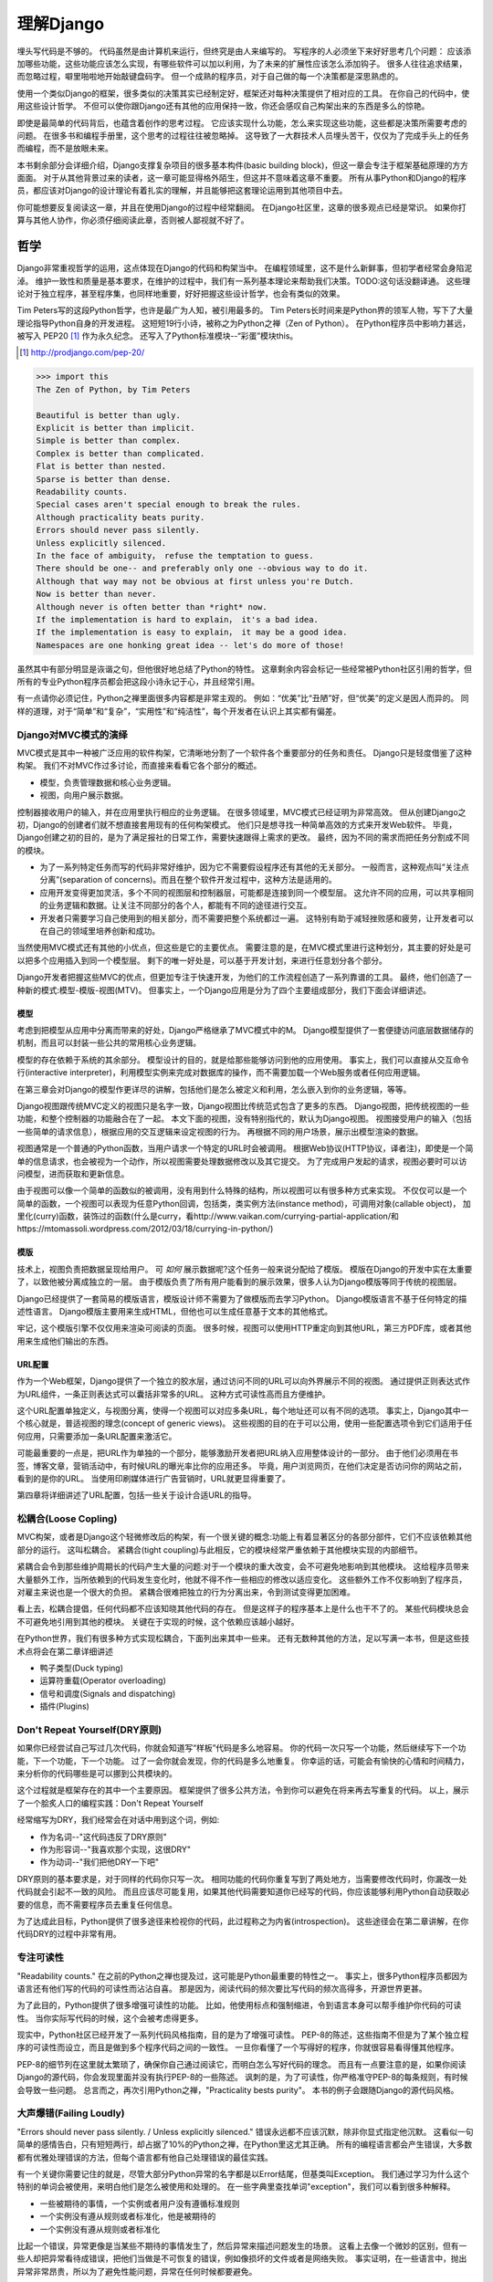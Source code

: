 理解Django
**********

埋头写代码是不够的。
代码虽然是由计算机来运行，但终究是由人来编写的。
写程序的人必须坐下来好好思考几个问题：
应该添加哪些功能，这些功能应该怎么实现，有哪些软件可以加以利用，为了未来的扩展性应该怎么添加钩子。
很多人往往追求结果，而忽略过程，噼里啪啦地开始敲键盘码字。
但一个成熟的程序员，对于自己做的每一个决策都是深思熟虑的。

使用一个类似Django的框架，很多类似的决策其实已经制定好，框架还对每种决策提供了相对应的工具。
在你自己的代码中，使用这些设计哲学。
不但可以使你跟Django还有其他的应用保持一致，你还会感叹自己构架出来的东西是多么的惊艳。

即使是最简单的代码背后，也蕴含着创作的思考过程。
它应该实现什么功能，怎么来实现这些功能，这些都是决策所需要考虑的问题。
在很多书和编程手册里，这个思考的过程往往被忽略掉。
这导致了一大群技术人员埋头苦干，仅仅为了完成手头上的任务而编程，而不是放眼未来。

本书剩余部分会详细介绍，Django支撑复杂项目的很多基本构件(basic building block)，但这一章会专注于框架基础原理的方方面面。
对于从其他背景过来的读者，这一章可能显得格外陌生，但这并不意味着这章不重要。
所有从事Python和Django的程序员，都应该对Django的设计理论有着扎实的理解，并且能够把这套理论运用到其他项目中去。

你可能想要反复阅读这一章，并且在使用Django的过程中经常翻阅。
在Django社区里，这章的很多观点已经是常识。
如果你打算与其他人协作，你必须仔细阅读此章，否则被人鄙视就不好了。


哲学
====

Django非常重视哲学的运用，这点体现在Django的代码和构架当中。
在编程领域里，这不是什么新鲜事，但初学者经常会身陷泥淖。
维护一致性和质量是基本要求，在维护的过程中，我们有一系列基本理论来帮助我们决策。TODO:这句话没翻译通。
这些理论对于独立程序，甚至程序集，也同样地重要，好好把握这些设计哲学，也会有类似的效果。

Tim Peters写的这段Python哲学，也许是最广为人知，被引用最多的。
Tim Peters长时间来是Python界的领军人物，写下了大量理论指导Python自身的开发进程。
这短短19行小诗，被称之为Python之禅（Zen of Python）。
在Python程序员中影响力甚远，被写入 PEP20 [#f1]_ 作为永久纪念。
还写入了Python标准模块--“彩蛋”模块this。

.. rubric::
.. [#f1] http://prodjango.com/pep-20/


.. code-block:: pycon

    >>> import this
    The Zen of Python, by Tim Peters

    Beautiful is better than ugly.
    Explicit is better than implicit.
    Simple is better than complex.
    Complex is better than complicated.
    Flat is better than nested.
    Sparse is better than dense.
    Readability counts.
    Special cases aren't special enough to break the rules.
    Although practicality beats purity.
    Errors should never pass silently.
    Unless explicitly silenced.
    In the face of ambiguity， refuse the temptation to guess.
    There should be one-- and preferably only one --obvious way to do it.
    Although that way may not be obvious at first unless you're Dutch.
    Now is better than never.
    Although never is often better than *right* now.
    If the implementation is hard to explain， it's a bad idea.
    If the implementation is easy to explain， it may be a good idea.
    Namespaces are one honking great idea -- let's do more of those!

虽然其中有部分明显是诙谐之句，但他很好地总结了Python的特性。
这章剩余内容会标记一些经常被Python社区引用的哲学，但所有的专业Python程序员都会把这段小诗永记于心，并且经常引用。

有一点请你必须记住，Python之禅里面很多内容都是非常主观的。
例如：“优美”比“丑陋”好，但“优美”的定义是因人而异的。
同样的道理，对于“简单”和“复杂”，“实用性”和“纯洁性”，每个开发者在认识上其实都有偏差。


Django对MVC模式的演绎
-------------------

MVC模式是其中一种被广泛应用的软件构架，它清晰地分割了一个软件各个重要部分的任务和责任。
Django只是轻度借鉴了这种构架。
我们不对MVC作过多讨论，而直接来看看它各个部分的概述。

- 模型，负责管理数据和核心业务逻辑。
- 视图，向用户展示数据。

控制器接收用户的输入，并在应用里执行相应的业务逻辑。
在很多领域里，MVC模式已经证明为非常高效。
但从创建Django之初，Django的创建者们就不想直接套用现有的任何构架模式。
他们只是想寻找一种简单高效的方式来开发Web软件。
毕竟，Django创建之初的目的，是为了满足报社的日常工作，需要快速跟得上需求的更改。
最终，因为不同的需求而把任务分割成不同的模块。

- 为了一系列特定任务而写的代码非常好维护，因为它不需要假设程序还有其他的无关部分。
  一般而言，这种观点叫“关注点分离”(separation of concerns)。而且在整个软件开发过程中，这种方法是适用的。
- 应用开发变得更加灵活，多个不同的视图层和控制器层，可能都是连接到同一个模型层。
  这允许不同的应用，可以共享相同的业务逻辑和数据。让关注不同部分的各个人，都能有不同的途径进行交互。
- 开发者只需要学习自己使用到的相关部分，而不需要把整个系统都过一遍。
  这特别有助于减轻挫败感和疲劳，让开发者可以在自己的领域里培养创新和成功。

当然使用MVC模式还有其他的小优点，但这些是它的主要优点。
需要注意的是，在MVC模式里进行这种划分，其主要的好处是可以把多个应用插入到同一个模型层。
剩下的唯一好处是，可以基于开发计划，来进行任意划分各个部分。

Django开发者把握这些MVC的优点，但更加专注于快速开发，为他们的工作流程创造了一系列靠谱的工具。
最终，他们创造了一种新的模式:模型-模版-视图(MTV)。
但事实上，一个Django应用是分为了四个主要组成部分，我们下面会详细讲述。

模型
^^^^^

考虑到把模型从应用中分离而带来的好处，Django严格继承了MVC模式中的M。
Django模型提供了一套便捷访问底层数据储存的机制，而且可以封装一些公共的常用核心业务逻辑。

模型的存在依赖于系统的其余部分。
模型设计的目的，就是给那些能够访问到他的应用使用。
事实上，我们可以直接从交互命令行(interactive interpreter)，利用模型实例来完成对数据库的操作，而不需要加载一个Web服务或者任何应用逻辑。

在第三章会对Django的模型作更详尽的讲解，包括他们是怎么被定义和利用，怎么嵌入到你的业务逻辑，等等。

Django视图跟传统MVC定义的视图只是名字一致，Django视图比传统范式包含了更多的东西。
Django视图，把传统视图的一些功能，和整个控制器的功能融合在了一起。
本文下面的视图，没有特别指代的，默认为Django视图。
视图接受用户的输入（包括一些简单的请求信息），根据应用的交互逻辑来设定视图的行为。
再根据不同的用户场景，展示出模型渲染的数据。

视图通常是一个普通的Python函数，当用户请求一个特定的URL时会被调用。
根据Web协议(HTTP协议，译者注)，即使是一个简单的信息请求，也会被视为一个动作，所以视图需要处理数据修改以及其它提交。
为了完成用户发起的请求，视图必要时可以访问模型，进而获取和更新信息。

由于视图可以像一个简单的函数似的被调用，没有用到什么特殊的结构，所以视图可以有很多种方式来实现。
不仅仅可以是一个简单的函数，一个视图可以表现为任意Python回调，包括类，类实例方法(instance method)，可调用对象(callable object)，
加里化(curry)函数，装饰过的函数(什么是curry，看http://www.vaikan.com/currying-partial-application/和https://mtomassoli.wordpress.com/2012/03/18/currying-in-python/)

模版
^^^^

技术上，视图负责把数据呈现给用户。
可 *如何* 展示数据呢?这个任务一般来说分配给了模版。
模版在Django的开发中实在太重要了，以致他被分离成独立的一层。
由于模版负责了所有用户能看到的展示效果，很多人认为Django模版等同于传统的视图层。

Django已经提供了一套简易的模版语言，模版设计师不需要为了做模版而去学习Python。
Django模版语言不基于任何特定的描述性语言。
Django模版主要用来生成HTML，但他也可以生成任意基于文本的其他格式。

牢记，这个模版引擎不仅仅用来渲染可阅读的页面。
很多时候，视图可以使用HTTP重定向到其他URL，第三方PDF库，或者其他用来生成他们输出的东西。

URL配置
^^^^^^

作为一个Web框架，Django提供了一个独立的胶水层，通过访问不同的URL可以向外界展示不同的视图。
通过提供正则表达式作为URL组件，一条正则表达式可以囊括非常多的URL。
这种方式可读性高而且方便维护。

这个URL配置单独定义，与视图分离，使得一个视图可以对应多条URL，每个地址还可以有不同的选项。
事实上，Django其中一个核心就是，普适视图的理念(concept of generic views)。
这些视图的目的在于可以公用，使用一些配置选项令到它们适用于任何应用，只需要添加一条URL配置来激活它。

可能最重要的一点是，把URL作为单独的一个部分，能够激励开发者把URL纳入应用整体设计的一部分。
由于他们必须用在书签，博客文章，营销活动中，有时候URL的曝光率比你的应用还多。
毕竟，用户浏览网页，在他们决定是否访问你的网站之前，看到的是你的URL。
当使用印刷媒体进行广告营销时，URL就更显得重要了。

第四章将详细讲述了URL配置，包括一些关于设计合适URL的指导。

松耦合(Loose Copling)
------

MVC构架，或者是Django这个轻微修改后的构架，有一个很关键的概念:功能上有着显著区分的各部分部件，它们不应该依赖其他部分的运行。
这叫松耦合。
紧耦合(tight coupling)与此相反，它的模块经常严重依赖于其他模块实现的内部细节。

紧耦合会令到那些维护周期长的代码产生大量的问题:对于一个模块的重大改变，会不可避免地影响到其他模块。
这给程序员带来大量额外工作，当所依赖到的代码发生变化时，他就不得不作一些相应的修改以适应变化。
这些额外工作不仅影响到了程序员，对雇主来说也是一个很大的负担。
紧耦合很难把独立的行为分离出来，令到测试变得更加困难。

看上去，松耦合提倡，任何代码都不应该知晓其他代码的存在。
但是这样子的程序基本上是什么也干不了的。
某些代码模块总会不可避免地引用到其他的模块。
关键在于实现的时候，这个依赖应该越小越好。

在Python世界，我们有很多种方式实现松耦合，下面列出来其中一些来。
还有无数种其他的方法，足以写满一本书，但是这些技术点将会在第二章详细讲述

- 鸭子类型(Duck typing)
- 运算符重载(Operator overloading)
- 信号和调度(Signals and dispatching)
- 插件(Plugins)

Don't Repeat Yourself(DRY原则)
----------------------------

如果你已经尝试自己写过几次代码，你就会知道写“样板”代码是多么地容易。
你的代码一次只写一个功能，然后继续写下一个功能，下一个功能，下一个功能。
过了一会你就会发现，你的代码是多么地重复。
你幸运的话，可能会有愉快的心情和时间精力，来分析你的代码哪些是可以挪到公共模块的。

这个过程就是框架存在的其中一个主要原因。
框架提供了很多公共方法，令到你可以避免在将来再去写重复的代码。
以上，展示了一个脍炙人口的编程实践：Don't Repeat Yourself

经常缩写为DRY，我们经常会在对话中用到这个词，例如:

- 作为名词--"这代码违反了DRY原则"
- 作为形容词--"我喜欢那个实现，这很DRY"
- 作为动词--"我们把他DRY一下吧"

DRY原则的基本要求是，对于同样的代码你只写一次。
相同功能的代码你重复写到了两处地方，当需要修改代码时，你漏改一处代码就会引起不一致的风险。
而且应该尽可能复用，如果其他代码需要知道你已经写的代码，你应该能够利用Python自动获取必要的信息，而不需要程序员去重复任何信息。

为了达成此目标，Python提供了很多途径来检视你的代码，此过程称之为内省(introspection)。
这些途径会在第二章讲解，在你代码DRY的过程中非常有用。

专注可读性
---------

"Readability counts." 在之前的Python之禅也提及过，这可能是Python最重要的特性之一。
事实上，很多Python程序员都因为语言还有他们写的代码的可读性而沾沾自喜。
那是因为，阅读代码的频次要比写代码的频次高得多，开源世界更甚。


为了此目的，Python提供了很多增强可读性的功能。
比如，他使用标点和强制缩进，令到语言本身可以帮手维护你代码的可读性。
当你实际写代码的时候，这个会被考虑得更多。


现实中，Python社区已经开发了一系列代码风格指南，目的是为了增强可读性。
PEP-8的陈述，这些指南不但是为了某个独立程序的可读性而设立，而且是做到多个程序代码之间的一致性。
一旦你看懂了一个写得好的程序，你就很容易看得懂其他程序。

PEP-8的细节列在这里就太繁琐了，确保你自己通过阅读它，而明白怎么写好代码的理念。
而且有一点要注意的是，如果你阅读Django的源代码，你会发现里面并没有执行PEP-8的一些陈述。
讽刺的是，为了可读性，你严格准守PEP-8的每条规则，有时候会导致一些问题。
总言而之，再次引用Python之禅，"Practicality bests purity"。
本书的例子会跟随Django的源代码风格。



大声爆错(Failing Loudly)
--------------------
"Errors should never pass silently. / Unless explicitly silenced." 错误永远都不应该沉默，除非你显式指定他沉默。
这看似一句简单的感情告白，只有短短两行，却占据了10%的Python之禅，在Python里这尤其正确。
所有的编程语言都会产生错误，大多数都有优雅处理错误的方法，但每个语言都有他自己处理错误的最佳实践。


有一个关键你需要记住的就是，尽管大部分Python异常的名字都是以Error结尾，但基类叫Exception。
我们通过学习为什么这个特别的单词会被使用，来明白他们是怎么被使用和处理的。
在一些字典里查找单词"exception"，我们可以看到很多种解释。

- 一些被期待的事情，一个实例或者用户没有遵循标准规则
- 一个实例没有遵从规则或者标准化，他是被期待的
- 一个实例没有遵从规则或者标准化

比起一个错误，异常更像是当某些不期待的事情发生了，然后异常来描述问题发生的场景。
这看上去像一个微妙的区别，但有一些人却把异常看待成错误，把他们当做是不可恢复的错误，例如像损坏的文件或者是网络失败。
事实证明，在一些语言中，抛出异常非常昂贵，所以为了避免性能问题，异常在任何时候都要避免。


在Python里，异常不会比简单返回一个值要昂贵，让异常更加贴近他的字典定义吧。
如果我们定义一个异常，是违反了某条规则，显而易见，我们必须先定义这条规则。

定义规则

这对于明白异常来说，是一个最重要的方面，所以他必须清晰定义。
没有Python语法来定义这些规则。
这不是语言范围内的功能。
有一些语言，显式支持契约式设计(design by contract，aka DbC)，还有很多语言是通过框架级的代码来实现，但Python天生不支持这种方式。


反而，程序员根据他们代码的需要来定义这些规则。
这看上去好像过度简单化了，其实不然。
代码应该严格遵从作者的意图，不做多，不做少。
任何发生在编程者意图外的事情，都应该被考虑作为一个异常。
举例说明这点，下面是Python和Django的一些规则:

- 访问列表(list)的一个元素，应该使用中括号语法(my_list[3])，返回在列表特定位置的元素
- 集合(set)的discard()方法可以保证一个特定元素不再是集合的成员。
- QuerySet的get()方法，根据给的参数返回一个并仅且一个对象。

类似这样的例子很重要，因为即使这些规则很简单，但他们精确地描述了下面的功能在不同环境下的行为。
为了进一步举例说明，考虑以下场景，看看规则是怎么影响行为的。

- 如果列表所在索引有元素存在，则返回相应的值。如果不存在，会抛出一个异常(IndexError)。
  如果使用的索引不是整数形(integer)，则抛出另一个异常(TypeError)。

- 当使用discard()函数移除集合里的某个元素时，假如这个元素在集合内，那就简单移除。
  假如这个元素不在集合内，discard()函数不会抛出一个异常，因为discard()只是保证这个元素不在这个集合内。

- 假如调用QuerySet的get()方法，在数据库里面找到相符的一条记录，那么这条记录就会被封装成这个模型的实例并返回。
  如果没有相符的记录，则抛出一个异常(DoesNotExist)，但如果有不止一条记录返回，则抛出另一个异常(MultipleObjectReturned)。
  最后，如果传进去的参数不能被用来查询数据库(由于类型错误，未知的属性名字或者其他原因)，抛出异常(TyepError)。

明显，哪怕是简单的规则都有深厚的意义，从他们被显式定义开始一直流传至今。
尽管唯一的要求是，他被定义在作者的脑海里，如果不把规则传递给其他人，那规则就一无是处。
这一点在一些框架里，例如Django，变得特别重要，因为他的开发需要分发给大众。


文档规范
^^^^^^^
有很多恰当的方法来定义特定的规则，每段代码都应该遵从这些规则。
指定他们有多种途径，这是非常有用的，在多层次的复杂下。
人们会从四个主要地方看到这个文档，所以你把文档放到这四个地方或者其中任意一个，就能让人看到你的文档。

- Documentation--他应该完全收集了这个应用的所有信息，合乎道理，这些规则应该会被包含在此。
- Docstrings--单独的小文档，开发者经常会查看代码，看看他是怎么工作的。
  Docstrings 允许你在代码旁边写文本解释这段代码是怎么实现的
- 测试--除了提供这些规则的解释给人类理解，把他们提供给Python也能理解是一个非常好的主意。
  这可以让你的代码在一个普通的场景下可以得以验证。
  除此之外，doctest，这是把测试写到docstrings里，也比较对人类可读，达到一箭双雕的效果。
- Comments--有时候，一个函数可能因为太复杂了，以致在完整文档甚至docstring里找到的概述，都不能充分解析这一大段代码是用来干神马的。
  Python注重可读性，令到这种情况相当罕见，但他仍然会发生。
  但当他发生了，注释会有力帮助解释给其他人，这段代码的目的是什么，从而知道什么应该被考虑成是异常。
  尤其一点，注释应该解释代码的目的，而不是每一行代码实际在干什么，想为什么，而不是怎么做。

不管你打算怎么去描述你的规则，有一样事情必须总先考虑:显式定义。
记住，任何没被囊括在你规则的事情，都应该被视为异常，所以显式定义你的规则可以帮助你制定在不同的场景下，你的代码应该有怎样的行为，包括应该在什么时候抛出异常。


还要一点，要保持一致。
很多类和函数，名字和接口看上去都差不多，那不管他们在什么地方，他们的行为应该是类似的。
如果程序员在使用相类似的组件时，那么某个特定的功能，他们总会习惯于会有相类似的行为，他们最好就是想看到这些期望。
所以你在写代码的时候，最好就模仿Python或者Django里面的类型，这些类型都是被很多程序员觉得文档写得好，易于理解


社区
====
自从2005年向大众发行，Django在技术上和文化上都获得了巨大的成功。
Python积累了一大批粉丝，是在Python Web开发世界的爱好者和专业人士。
对于框架还有他的用户而言，这个社区是一项最伟大的财富，一些细节我们值得继续讨论


.. seealso::
  一个进化中的社区
  意识到Django社区像任意社会结构一样，一直在进化和改变，这非常重要。
  所以这章的信息，可能已经不能准确地反映此时现实的实践和期望。


尽管，这没有理由因此阻止你。
我不希望改变的一件事就是，社区乐意去拥抱新成员。
如果你愿意把自己放那，你总是可以接触到大量的人。

框架的管理
--------

对于Django的开发，其实Python也是一样，你需要知道的第一件事就是，即使框架的代码是每个人都可以看到和修改(毕竟他是开源的)，核心贡献的宏观管理是由一小部分人控制的。
有权限更像主代码仓库的人组成了这些"核心开发者"。

什么是核心?

因为Django是开源的，任何人都可以更改Django的代码并且发布这些修改过后的拷贝。
很多开发者已经在这么干，增加一些有意义的功能和增强功能，再把他们的成果分享给其他人。
先进的开发中可以对核心代码做一些非常重大的更改，而不会影响到那些没有用到这些功能的使用者。

此外，开发中被允许，被孤立，把他们的应用变得更加通用，然后把应用分发给其他人。
这些应用就会被越来越多的人用在他们的新项目里，作为默认选项，"装机必备吖"。


与此相反，Django核心只是简单的代码，在Django主网站分发给大家，例如一个官方的release，或者开发代码主分支。
所以当讨论甚至争论是否应该把一些东西加入核心，困境是应该把他加入官方的发布中，还是放到第三方，例如一个分支或者是发布的应用。


django.contrib包是一个有趣的灰色地带。
他被包含在Django主发行中，从而获得成为核心的资格，但是他们被设计成作为第三方应用来使用。
其目标是，当一个第三方的应用写得足够好，在社区里获得了足够的吸引力而且承诺会继续支持更新，最终他就会被加入到核心。
事实上，他们经常会走向另一个方向，把django.contrib包从核心删除，而作为第三方应用


这种结果有助于保证，那些对框架最有经验的，他的历史可查找的，经常调整的，在他们别提交到源码库之前的补丁。
他们也经常对框架最近的开发问题进行讨论，还有讨论一些需要完成的重大修整，需要完成的一些重大的改进，等等。


一些人仍然在管理链的最顶层。
这个职位叫 仁慈的独裁者(Benevolent Dictator for Life)，缩写为BDFL，用来指代，那些对所有决定有无限的权限，他需要打破平局，推翻大多数人的决定。
幸运的是，他们真的是仁慈的独裁者，不会轻易地做决定。


事实上，BDFL这个主意，非常的幽默诙谐。
虽然他们拥有无限的权力，但这个权力很罕见会被使用，因为他们会听从群众的意见。
当他们需要干涉并仲裁一个决定的时候，他们裁定的依据是这么多年来，知道什么是对框架和听众最好，的经验。
事实上，他们经常会向群体详细描述他们的主意，如果有合理的争议，甚至可能屈服于群体。


这种BDFL的方式，可能对于那些公司背景出来的读者来说比较陌生，公司环境下，设计决定通常是由委员会决定的，重大的规则和改变需要走一趟详尽的官僚流程。
反而，在不同的领域里，一小群的专家经常是不受监管的，他们在表现独立，开发出高质量的代码上非常厉害。
这种简单的结构会使流程在必要的时候走得非常快，更重要的是，在框架内帮助维持更高的一致性。


在Python领域，Guido van Rossum，Python的创始人，就在BDFL这个位置上。
至于Django，这个位置上有两个人，头衔是co-BDFL，Adrian Holovaty，框架的联合创始人，还有Jacob Kaplan-Moss，目前Django的开发者带头人。
贯彻这一章的原则和哲学，其实是BDFL们反映的意见和理想，他们说要写的。

新闻和资源
---------
在一个像Django那样有激情和活力的社区，很重要的是，看看别人都在干嘛，对于一些普遍问题他们是怎么解决的，新应用出来了，还要很多其他事情
考虑到社区的大小和多样性，跟上他，似乎是一个使人畏缩的任务，但他其实非常简单。

第一件事就是，留意Django的博客，这是官方新闻放出的地方，包含了很多关于框架本身的新闻和更新，框架的开发还有他被使用到什么重要的地方。
例如，Django博客会发布新release，即将来临的开发计划，项目网站的更新。

可能更重要的是Django社区的新闻聚合，这里收集了全世界开发者的文章，把他们都在一个地方展示。
这里信息的多样性更加丰富多彩，因为他是由社区成员生产的，使他成为了一项非常有价值的资源。
内容可能会包含新的和更新的应用，解决大家问题的tips还有技巧，使用到Django的新网站。



可复用的应用
----------

Django其中一个最有价值的方面就是，他的开发专注于"应用"，而不是自己在那空想，是基于应用的需求来开发框架的。
比起从头创建每一个网站，开发者更应该为一些明确的用途来开发应用模块，然后把这些模块组合在一起创建网站。
这种哲学激励很多社区成员把他们写的应用作为开源向大众发布，使得其他人可以从他们的功能里获益。
开发者是很自由地放置他们的应用，想放哪放哪，但是很多人都选择GitHub，因为Github功能丰富，在开发者社区很活跃，就是很多开发者用他。
事实上，Django代码就是放那的。
GitHub集成了他的问题跟踪系统，使得很方便在一个地方维护所有东西。
很多应用在寄放在那，所以很值得你话几分钟去找找有没有人已经写出了你所需要的东西。
你也可以在Django Packages寻找和比较第三方应用。

毕竟，开源软件有的一个主要目标是:一个更大的社区比一个只有专注开发者的小团体，可以产生更好、更干净、功能更强大的代码。
Django社区展示了这个行为并且鼓励其他人利用这个优势。

获取帮助
-------

尽管所有的知识在这本书内，还有其他书内，也不能假装能超前记录任何的情景下的问题。
再说，文档不是总能容易找到或者看得懂。
在这些情景下，你会发现你自己需要把你的场景告诉给其他活生生的人，那些人有现实世界的经验，期望他们可以定位到问题并给出解决方案。

第一件事你需要知道的是，这并不是一个问题。
任何人都可能嵌入一个不在意料之中的场景，甚至我们当中最聪明最好的人，都有可能被简单的语法错误所迷惑。
如果这发生了在你身上，你要知道其实Django社区是很好人的，当你需要的时候，你可以请求别人的帮助而不用害羞。

阅读文档
^^^^^^^
尝试解决任何问题的第一步，都应该是先阅读官方文档。
官方文档非常彻底，定期更新，新功能的添加，现有行为的改变，都会在上面的了。
当运行程序出现错误，文档可以帮助你确定，你有没有按照Django期望的方法去做。


当你的代码跑起来符合文档的展示，那是时候去看看其他的公共问题。





检查你所使用的版本
^^^^^^^^^^^^^^^^
正如前面的提及到的，官方文档是跟上Django的主线开发的，所以肯定会可能出现文档的功能，跟你正在用的代码功能不一致。
如果你使用一个官方的版本，这更加不容易发生，但如果你是跟踪使用主干代码这依然会发生，这依赖于你多频繁更新你的本地拷贝。

当你追踪主干分支，有关向后不兼容的改变的文章，应该作为你必看的官方文档部分。
如果你更新了之后发生问题，确保你使用的功能，都没有在这次更新发生过改变。



Q&A
^^^^
在几年时间回答问题中，Django社区在日常听到了各种各样的问题。
为了更方便地回答这些问题，诞生了两篇文章。
尽管官方FAQ包含了很多问题，但仍然有几个公共的问题列表在那。

IRC频道有他自己的FAQ和问题回答集合。

邮件列表
^^^^^^^
其中一个非常方便问你问题的地方就是django-user邮件列表
因为他是通过标准邮件来运行的，所以他会发给每一个人，不需要其他特定的软件。
简单加入列表后，你可以发表你的问题，上千的其他人就会看到。
虽然没有任何保证，但大部分的问题都会得到快速的回答。

邮件列表的一个关键优势就是，他所有的对话都是存档的，以便以后参考。
作为FAQ的补充，当你尝试跟踪一个可能是其他人以前遇到过的问题时，django-user邮件列表是一个无价的资源。
确保你在问你问题之前已经搜索过存档，因为很有可能其他人之前也遇到过。



IRC聊天频道
^^^^^^^^^^

如果你需要更快的回答，最好的选择就是Django的IRC频道，那里有很多知识渊博的Django社区成员，可以直接跟你对话。
这是一个非常有用的环境，但你应该准备好这个问题的有关细节。
这可能包含所有的出错回朔栈，模型的代码片段，师徒，还有其他可能跟问题有关的代码。

代码经常会使用一个在线的工具pastebin来分享，这个地方可以临时放置代码，以供其他人查看。
代码可以短时间内贴到一个公共的网站，允许分享给其他人。
GitHub为了这个目的提供了一个工具，叫gitst，他是一个可以跟IRC或者其他地方的用户分享代码的工具。


接下来干嘛?
---------

当然，学习有关哲学和社区的知识，并不能教到你写任何代码。
他教你怎么使用好工具，但这些工具还没有实际地用得上。
下一章概况了很多平时很少用上的有用工具，有Python自己提供的，再后面的所有章节，我们来探索很多Django自己的工具集。










